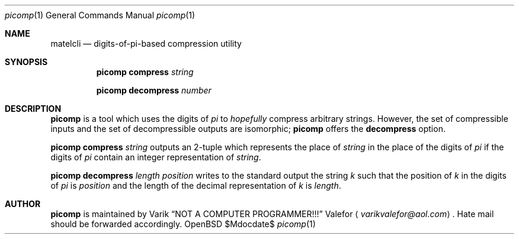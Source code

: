 .Dd $Mdocdate$
.Dt picomp 1
.Os OpenBSD 7.0
.Sh NAME
.Nm matelcli
.Nd digits-of-pi-based compression "utility"
.Sh SYNOPSIS
.Nm picomp compress
.Ar string
.Pp
.Nm picomp decompress
.Ar number
.Sh DESCRIPTION
.Nm picomp
is a tool which uses the digits of
.Va pi
to
.Em hopefully
compress arbitrary strings.  However, the set of compressible inputs
and the set of decompressible outputs are isomorphic;
.Nm picomp
offers the
.Nm decompress
option.
.Pp
.Nm picomp compress
.Ar string
outputs an 2-tuple which represents the place of
.Ar string
in the place of the digits of
.Va pi
if the digits of
.Va pi
contain an integer representation of
.Ar string .
.Pp
.Nm picomp decompress
.Ar length
.Ar position
writes to the standard output the string
.Va k
such that the position of
.Va k
in the digits of
.Va pi
is
.Ar position
and the length of the decimal representation of
.Va k
is
.Ar length .
.Sh AUTHOR
.Nm picomp
is maintained by
.An Varik
.An Dq NOT A COMPUTER PROGRAMMER!!!
.An Valefor
.Aq Mt varikvalefor@aol.com .
Hate mail should be forwarded accordingly.
